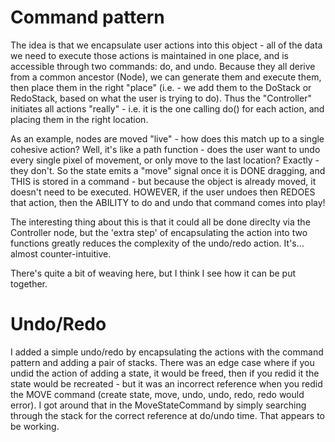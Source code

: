 * Command pattern
  The idea is that we encapsulate user actions into this object - all of the data we need to execute those actions is maintained in one place, and is accessible through two commands: do, and undo.
  Because they all derive from a common ancestor (Node), we can generate them and execute them, then place them in the right "place" (i.e. - we add them to the DoStack or RedoStack, based on what the user is trying to do).
  Thus the "Controller" initiates all actions "really" - i.e. it is the one calling do() for each action, and placing them in the right location.

  As an example, nodes are moved "live" - how does this match up to a single cohesive action? Well, it's like a path function - does the user want to undo every single pixel of movement, or only move to the last location? Exactly - they don't. So the state emits a "move" signal once it is DONE dragging, and THIS is stored in a command - but because the object is already moved, it doesn't need to be executed. HOWEVER, if the user undoes then REDOES that action, then the ABILITY to do and undo that command comes into play!

  The interesting thing about this is that it could all be done direclty via the Controller node, but the 'extra step' of encapsulating the action into two functions greatly reduces the complexity of the undo/redo action. It's...almost counter-intuitive. 

  There's quite a bit of weaving here, but I think I see how it can be put together. 

* Undo/Redo
  I added a simple undo/redo by encapsulating the actions with the command pattern and adding a pair of stacks. There was an edge case where if you undid the action of adding a state, it would be freed, then if you redid it the state would be recreated - but it was an incorrect reference when you redid the MOVE command (create state, move, undo, undo, redo, redo would error). I got around that in the MoveStateCommand by simply searching through the stack for the correct reference at do/undo time. That appears to be working.
